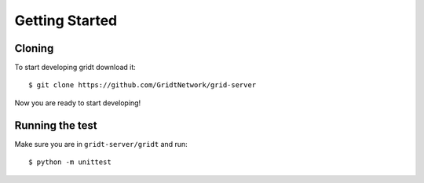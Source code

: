 Getting Started
***************

=======
Cloning
=======
To start developing gridt download it::

   $ git clone https://github.com/GridtNetwork/grid-server

Now you are ready to start developing!

================
Running the test
================
Make sure you are in ``gridt-server/gridt`` and run::

   $ python -m unittest
